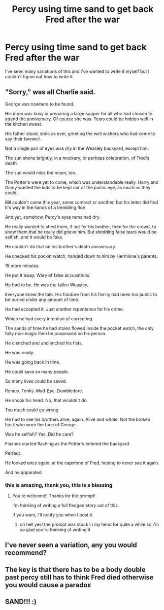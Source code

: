 #+TITLE: Percy using time sand to get back Fred after the war

* Percy using time sand to get back Fred after the war
:PROPERTIES:
:Author: imehredditor
:Score: 25
:DateUnix: 1598432686.0
:DateShort: 2020-Aug-26
:FlairText: Request
:END:
I've seen many variations of this and i've wanted to write it myself but I couldn't figure out how to write it


** "Sorry," was all Charlie said.

George was nowhere to be found.

His mom was busy in preparing a large supper for all who had chosen to attend the anniversary. Of course she was. Tears could be hidden well in the kitchen sweat.

His father stood, stoic as ever, greeting the well wishers who had come to say their farewell.

Not a single pair of eyes was dry in the Weasley backyard, except him.

The sun shone brightly, in a mockery, or perhaps celebration, of Fred's death.

The sun would miss the moon, too.

The Potter's were yet to come, which was understandable really. Harry and Ginny wanted the kids to be kept out of the public eye, as much as they could.

Bill couldn't come this year, some contract or another, but his letter did find it's way in the hands of a trembling Ron.

And yet, somehow, Percy's eyes remained dry.

He really wanted to shed them, if not for his brother, then for the crowd, to show them that he really did grieve him. But shedding false tears would be selfish, and it would be fake.

He couldn't do that on his brother's death anniversary.

He checked his pocket watch, handed down to him by Hermione's parents.

15 more minutes.

He put it away. Wary of false accusations.

He had to be. He was the fallen Weasley.

Everyone knew the tale. His fracture from his family had been too public to be buried under any amount of time.

He had accepted it. Just another repentance for his crime.

Which he had every intention of correcting.

The sands of time he had stolen flowed inside the pocket watch, the only fully non-magic item he possessed on his person.

He clenched and unclenched his fists.

He was ready.

He was going back in time.

He could save so many people.

So many lives could be saved.

Remus. Tonks. Mad-Eye. Dumbledore.

He shook his head. No, that wouldn't do.

Too much could go wrong.

He had to see his brothers alive, again. Alive and whole. Not the broken husk who wore the face of George.

Was he selfish? Yes. Did he care?

Flashes started flashing as the Potter's entered the backyard.

Perfect.

He looked once again, at the capstone of Fred, hoping to never see it again.

And he apparated.
:PROPERTIES:
:Author: Taarabdh
:Score: 20
:DateUnix: 1598436984.0
:DateShort: 2020-Aug-26
:END:

*** this is amazing, thank you, this is a blessing
:PROPERTIES:
:Author: imehredditor
:Score: 2
:DateUnix: 1598553928.0
:DateShort: 2020-Aug-27
:END:

**** You're welcome!! Thanks for the prompt!

I'm thinking of writing a full fledged story out of this.

If you want, I'll notify you when I post it.
:PROPERTIES:
:Author: Taarabdh
:Score: 2
:DateUnix: 1598555668.0
:DateShort: 2020-Aug-27
:END:

***** oh hell yes! the prompt was stuck in my head for quite a while so i'm so glad you're thinking of writing it
:PROPERTIES:
:Author: imehredditor
:Score: 2
:DateUnix: 1598577811.0
:DateShort: 2020-Aug-28
:END:


** I've never seen a variation, any you would recommend?
:PROPERTIES:
:Author: DinoAnkylosaurus
:Score: 3
:DateUnix: 1598433509.0
:DateShort: 2020-Aug-26
:END:


** The key is that there has to be a body double past percy still has to think Fred died otherwise you would cause a paradox
:PROPERTIES:
:Author: justjustin2300
:Score: 2
:DateUnix: 1598484037.0
:DateShort: 2020-Aug-27
:END:


** SAND!!! :)
:PROPERTIES:
:Score: 1
:DateUnix: 1598433336.0
:DateShort: 2020-Aug-26
:END:
